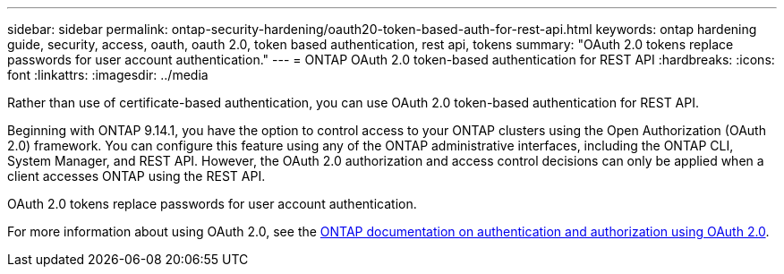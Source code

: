 ---
sidebar: sidebar
permalink: ontap-security-hardening/oauth20-token-based-auth-for-rest-api.html
keywords: ontap hardening guide, security, access, oauth, oauth 2.0, token based authentication, rest api, tokens
summary: "OAuth 2.0 tokens replace passwords for user account authentication."
---
= ONTAP OAuth 2.0 token-based authentication for REST API
:hardbreaks:
:icons: font
:linkattrs:
:imagesdir: ../media

[.lead]
Rather than use of certificate-based authentication, you can use OAuth 2.0 token-based authentication for REST API.

Beginning with ONTAP 9.14.1, you have the option to control access to your ONTAP clusters using the Open Authorization (OAuth 2.0) framework. You can configure this feature using any of the ONTAP administrative interfaces, including the ONTAP CLI, System Manager, and REST API. However, the OAuth 2.0 authorization and access control decisions can only be applied when a client accesses ONTAP using the REST API.

OAuth 2.0 tokens replace passwords for user account authentication.

For more information about using OAuth 2.0, see the link:https://docs.netapp.com/us-en/ontap/authentication/overview-oauth2.html[ONTAP documentation on authentication and authorization using OAuth 2.0].

//6-24-24 ontapdoc-1938